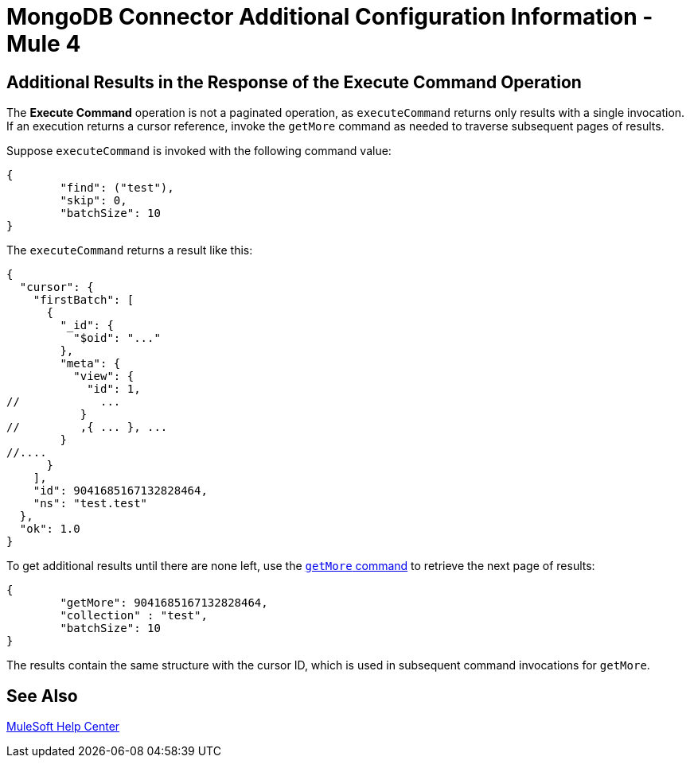 = MongoDB Connector Additional Configuration Information - Mule 4

== Additional Results in the Response of the Execute Command Operation

The *Execute Command* operation is not a paginated operation, as `executeCommand` returns only results with a single invocation.
If an execution returns a cursor reference, invoke the `getMore` command as needed to traverse subsequent pages of results.

Suppose `executeCommand` is invoked with the following command value:

[source,dataweave,linenums]
----
{
	"find": ("test"),
	"skip": 0,
	"batchSize": 10
}
----

The `executeCommand` returns a result like this:

[source,dataweave]
----
{
  "cursor": {
    "firstBatch": [
      {
        "_id": {
          "$oid": "..."
        },
        "meta": {
          "view": {
            "id": 1,
//            ...
           }
//         ,{ ... }, ...
        }
//....
      }
    ],
    "id": 9041685167132828464,
    "ns": "test.test"
  },
  "ok": 1.0
}
----

To get additional results until there are none left, use the https://docs.mongodb.com/v4.4/reference/command/getMore/[`getMore` command] to retrieve the next page of results:

[source,dataweave,linenums]
----
{
	"getMore": 9041685167132828464,
	"collection" : "test",
	"batchSize": 10
}
----

The results contain the same structure with the cursor ID, which is used in subsequent command invocations for `getMore`.

== See Also

https://help.mulesoft.com[MuleSoft Help Center]
